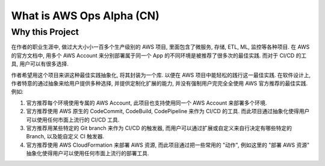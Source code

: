 What is AWS Ops Alpha (CN)
==============================================================================


Why this Project
------------------------------------------------------------------------------
在作者的职业生涯中, 做过大大小小一百多个生产级别的 AWS 项目, 里面包含了微服务, 存储, ETL, ML, 监控等各种项目. 在 AWS 的官方文档中, 用多个 AWS Account 来分别部署属于同一个 App 的不同环境是被推荐了很多次的最佳实践. 而对于 CI/CD 的工具, 用户可以有很多选择.

作者希望用这个项目来讲这种最佳实践抽象化, 将其封装为一个库. 以便在 AWS 项目中能轻松的践行这一最佳实践. 在软件设计上, 作者特意的通过抽象来给用户提供多种选择, 并提供定制化扩展的能力, 并没有强制用户完完全全使用 AWS 官方推荐的最佳实践. 例如:

1. 官方推荐每个环境使用专属的 AWS Account, 此项目也支持使用同一个 AWS Account 来部署多个环境.
2. 官方推荐使用 AWS 原生的 CodeCommit, CodeBuild, CodePipeline 来作为 CI/CD 的工具. 而此项目通过抽象化使得用户可以使用任何市面上流行的 CI/CD 工具.
3. 官方推荐用某些特定的 Git branch 来作为 CI/CD 的触发器, 而用户可以通过扩展或自定义来自行决定有哪些特定的 Branch, 以及能自定义 CI 触发器.
4. 官方推荐使用 AWS CloudFormation 来部署 AWS 资源, 而此项目通过把一些常用的 "动作", 例如这里的 "部署 AWS 资源" 抽象化使得用户可以使用任何市面上流行的部署工具.
